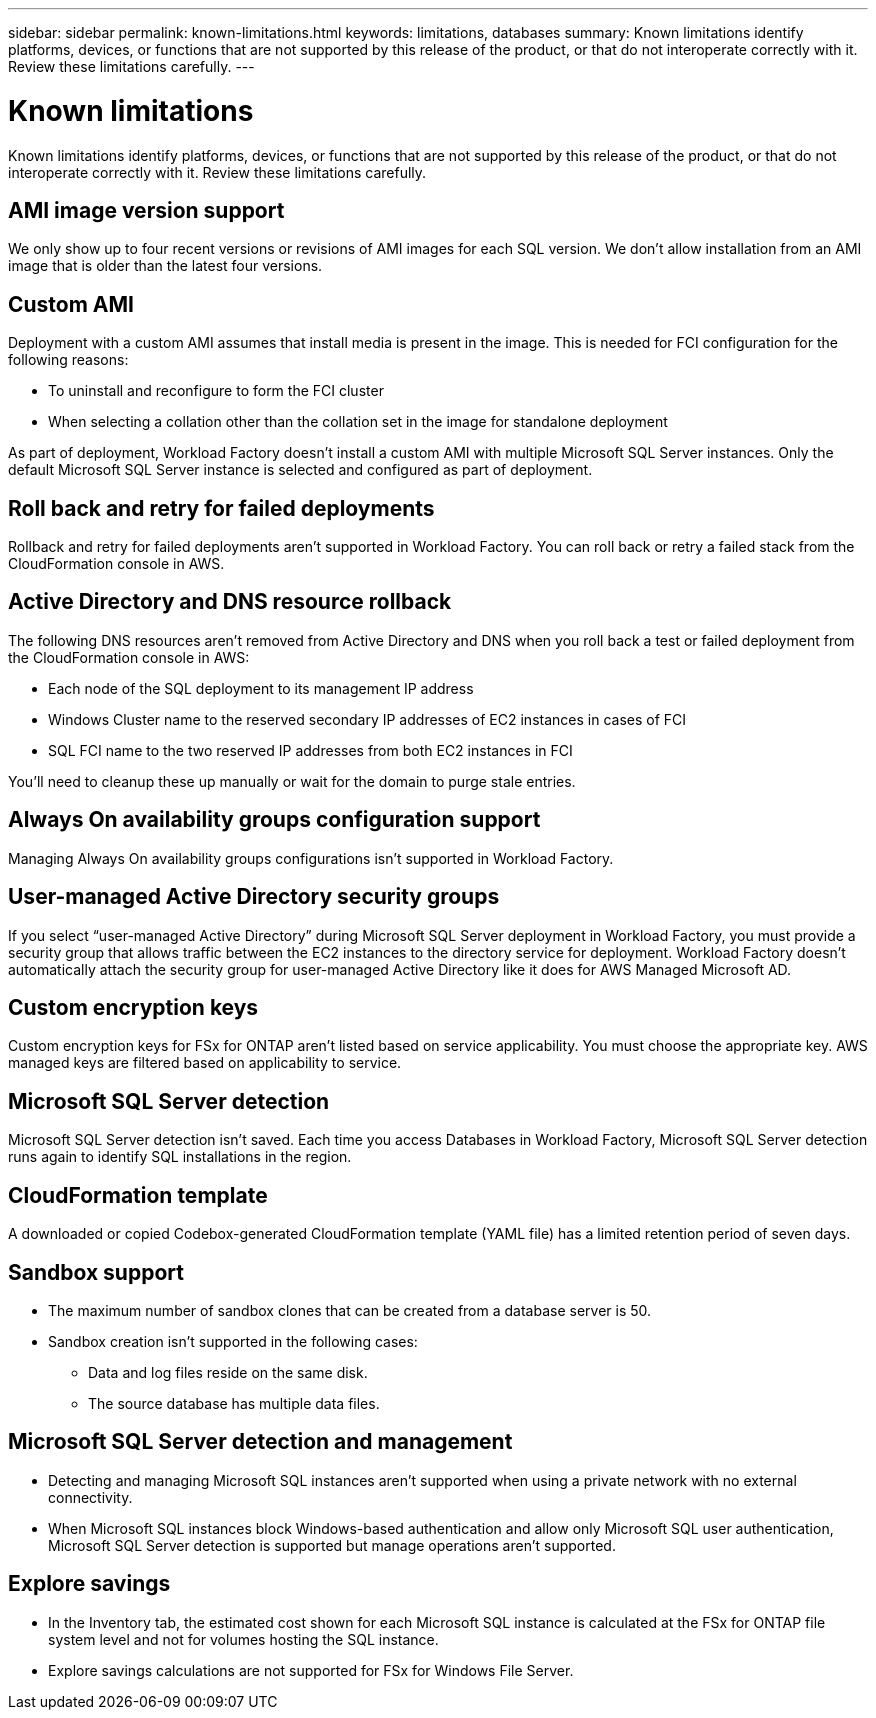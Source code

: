 ---
sidebar: sidebar
permalink: known-limitations.html
keywords: limitations, databases
summary: Known limitations identify platforms, devices, or functions that are not supported by this release of the product, or that do not interoperate correctly with it. Review these limitations carefully.
---

= Known limitations
:icons: font
:imagesdir: ./media/

[.lead]
Known limitations identify platforms, devices, or functions that are not supported by this release of the product, or that do not interoperate correctly with it. Review these limitations carefully.

== AMI image version support
We only show up to four recent versions or revisions of AMI images for each SQL version. We don't allow installation from an AMI image that is older than the latest four versions.

== Custom AMI
Deployment with a custom AMI assumes that install media is present in the image. This is needed for FCI configuration for the following reasons: 

* To uninstall and reconfigure to form the FCI cluster
* When selecting a collation other than the collation set in the image for standalone deployment

As part of deployment, Workload Factory doesn't install a custom AMI with multiple Microsoft SQL Server instances. Only the default Microsoft SQL Server instance is selected and configured as part of deployment.

== Roll back and retry for failed deployments 
Rollback and retry for failed deployments aren't supported in Workload Factory. You can roll back or retry a failed stack from the CloudFormation console in AWS. 

== Active Directory and DNS resource rollback
The following DNS resources aren't removed from Active Directory and DNS when you roll back a test or failed deployment from the CloudFormation console in AWS: 

* Each node of the SQL deployment to its management IP address
* Windows Cluster name to the reserved secondary IP addresses of EC2 instances in cases of FCI 
* SQL FCI name to the two reserved IP addresses from both EC2 instances in FCI

You'll need to cleanup these up manually or wait for the domain to purge stale entries. 

== Always On availability groups configuration support
Managing Always On availability groups configurations isn't supported in Workload Factory. 

== User-managed Active Directory security groups
If you select “user-managed Active Directory” during Microsoft SQL Server deployment in Workload Factory, you must provide a security group that allows traffic between the EC2 instances to the directory service for deployment. Workload Factory doesn't automatically attach the security group for user-managed Active Directory like it does for AWS Managed Microsoft AD.

== Custom encryption keys
Custom encryption keys for FSx for ONTAP aren't listed based on service applicability. You must choose the appropriate key. AWS managed keys are filtered based on applicability to service.

== Microsoft SQL Server detection
Microsoft SQL Server detection isn't saved. Each time you access Databases in Workload Factory, Microsoft SQL Server detection runs again to identify SQL installations in the region.

== CloudFormation template 
A downloaded or copied Codebox-generated CloudFormation template (YAML file) has a limited retention period of seven days. 

== Sandbox support

* The maximum number of sandbox clones that can be created from a database server is 50. 
* Sandbox creation isn't supported in the following cases: 
** Data and log files reside on the same disk. 
** The source database has multiple data files. 

== Microsoft SQL Server detection and management
* Detecting and managing Microsoft SQL instances aren't supported when using a private network with no external connectivity.
* When Microsoft SQL instances block Windows-based authentication and allow only Microsoft SQL user authentication, Microsoft SQL Server detection is supported but manage operations aren't supported.

== Explore savings
* In the Inventory tab, the estimated cost shown for each Microsoft SQL instance is calculated at the FSx for ONTAP file system level and not for volumes hosting the SQL instance.
* Explore savings calculations are not supported for FSx for Windows File Server. 
